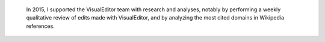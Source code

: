 .. title: VisualEditor research
.. category: projects-en
.. slug: visualeditor-research
.. date: 2015-03-20T00:00:00
.. end: 2015-06-18T00:00:00
.. image: /images/2015-06-18_ve-diff-review.png
.. roles: researcher, coder
.. tags: Wikimedia, Wikipedia, VisualEditor, research, citations


.. highlights::

    In 2015, I supported the VisualEditor team with research and analyses, notably by performing a weekly qualitative review of edits made with VisualEditor, and by analyzing the most cited domains in Wikipedia references.
